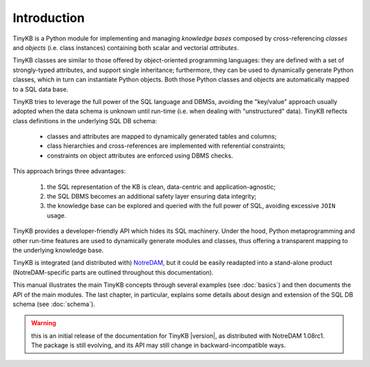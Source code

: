 Introduction
============

TinyKB is a Python module for implementing and managing *knowledge
bases* composed by cross-referencing *classes* and *objects*
(i.e. class instances) containing both scalar and vectorial
*attributes*.

TinyKB classes are similar to those offered by object-oriented
programming languages: they are defined with a set of strongly-typed
attributes, and support single inheritance; furthermore, they can be
used to dynamically generate Python classes, which in turn can
instantiate Python objects.  Both those Python classes and objects are
automatically mapped to a SQL data base.

TinyKB tries to leverage the full power of the SQL language and DBMSs,
avoiding the "key/value" approach usually adopted when the data schema
is unknown until run-time (i.e. when dealing with "unstructured"
data).  TinyKB reflects class definitions in the underlying SQL DB
schema:

    * classes and attributes are mapped to dynamically generated
      tables and columns;

    * class hierarchies and cross-references are implemented with
      referential constraints;

    * constraints on object attributes are enforced using DBMS checks.

This approach brings three advantages:

    #. the SQL representation of the KB is clean, data-centric and
       application-agnostic;

    #. the SQL DBMS becomes an additional safety layer
       ensuring data integrity;

    #. the knowledge base can be explored and queried with the full
       power of SQL, avoiding excessive ``JOIN`` usage.

TinyKB provides a developer-friendly API which hides its SQL
machinery.  Under the hood, Python metaprogramming and other run-time
features are used to dynamically generate modules and classes, thus
offering a transparent mapping to the underlying knowledge base.

TinyKB is integrated (and distributed with) `NotreDAM`_, but it could
be easily readapted into a stand-alone product (NotreDAM-specific parts
are outlined throughout this documentation).

This manual illustrates the main TinyKB concepts through several
examples (see :doc:`basics`) and then documents the API of the main
modules.  The last chapter, in particular, explains some details about
design and extension of the SQL DB schema (see :doc:`schema`).

.. warning:: this is an initial release of the documentation for
             TinyKB |version|, as distributed with NotreDAM 1.08rc1.
             The package is still evolving, and its API may still
             change in backward-incompatible ways.

.. _NotreDAM: http://www.notredam.org/
